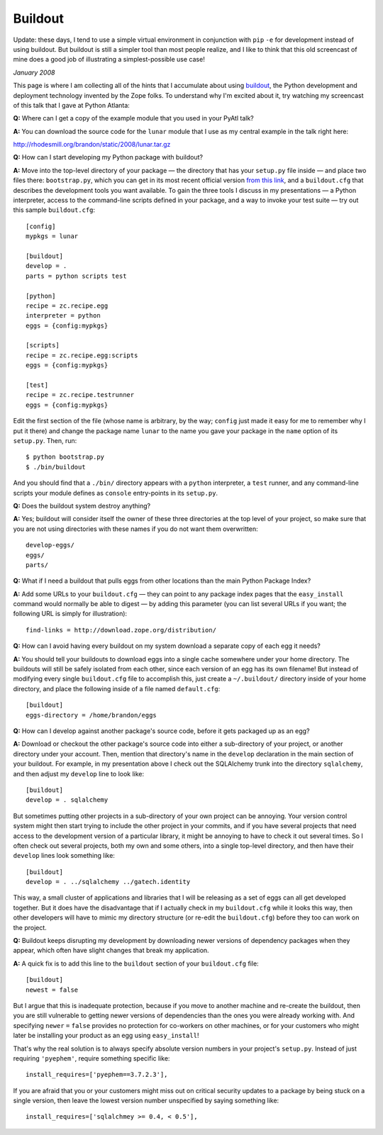 
Buildout
========

.. class:: note

Update: these days, I tend to use a simple virtual environment
in conjunction with ``pip`` ``-e`` for development
instead of using buildout.
But buildout is still a simpler tool than most people realize,
and I like to think that this old screencast of mine
does a good job of illustrating a simplest-possible use case!

*January 2008*

This page is where I am collecting all of the hints
that I accumulate about using
`buildout <http://pypi.python.org/pypi/zc.buildout>`_,
the Python development and deployment technology
invented by the Zope folks.
To understand why I'm excited about it,
try watching my screencast of this talk that I gave at Python Atlanta:

.. raw:: html

   <div class="figure">
   <iframe width="420" height="315" src="//www.youtube.com/embed/HXvzzK9m2IA" frameborder="0" allowfullscreen></iframe>
   <p><a href="http://www.youtube.com/watch?v=HXvzzK9m2IA"
     >A Brief Introduction to Buildout</a> (YouTube)</p>
   </div>

**Q:** Where can I get a copy of the example module
that you used in your PyAtl talk?

**A:** You can download the source code for the ``lunar`` module
that I use as my central example in the talk right here:

http://rhodesmill.org/brandon/static/2008/lunar.tar.gz

**Q:** How can I start developing my Python package with buildout?

**A:** Move into the top-level directory of your package —
the directory that has your ``setup.py`` file inside —
and place two files there: ``bootstrap.py``,
which you can get in its most recent official version
`from this link <http://svn.zope.org/*checkout*/zc.buildout/trunk/bootstrap/bootstrap.py>`_,
and a ``buildout.cfg``
that describes the development tools you want available.
To gain the three tools I discuss in my presentations —
a Python interpreter,
access to the command-line scripts defined in your package,
and a way to invoke your test suite —
try out this sample ``buildout.cfg``::

    [config]
    mypkgs = lunar

    [buildout]
    develop = .
    parts = python scripts test

    [python]
    recipe = zc.recipe.egg
    interpreter = python
    eggs = {config:mypkgs}

    [scripts]
    recipe = zc.recipe.egg:scripts
    eggs = {config:mypkgs}

    [test]
    recipe = zc.recipe.testrunner
    eggs = {config:mypkgs}

Edit the first section of the file
(whose name is arbitrary, by the way;
``config`` just made it easy for me to remember why I put it there)
and change the package name ``lunar``
to the name you gave your package
in the ``name`` option of its ``setup.py``.
Then, run::

    $ python bootstrap.py
    $ ./bin/buildout

And you should find that a ``./bin/`` directory appears
with a ``python`` interpreter, a ``test`` runner,
and any command-line scripts your module
defines as ``console`` entry-points in its ``setup.py``.

**Q:** Does the buildout system destroy anything?

**A:** Yes;
buildout will consider itself the owner
of these three directories at the top level of your project,
so make sure that you are not using directories with these names
if you do not want them overwritten::

    develop-eggs/
    eggs/
    parts/

**Q:** What if I need a buildout that pulls eggs
from other locations than the main Python Package Index?

**A:** Add some URLs to your ``buildout.cfg`` —
they can point to any package index pages
that the ``easy_install`` command would normally be able to digest —
by adding this parameter (you can list several URLs if you want;
the following URL is simply for illustration)::

    find-links = http://download.zope.org/distribution/

**Q:** How can I avoid having every buildout on my system
download a separate copy of each egg it needs?

**A:** You should tell your buildouts to download eggs
into a single cache somewhere under your home directory.
The buildouts will still be safely isolated from each other,
since each version of an egg has its own filename!
But instead of modifying every single ``buildout.cfg`` file
to accomplish this, just create a ``~/.buildout/`` directory
inside of your home directory,
and place the following inside of a file named ``default.cfg``::

    [buildout]
    eggs-directory = /home/brandon/eggs

**Q:** How can I develop against another package's source code,
before it gets packaged up as an egg?

**A:** Download or checkout the other package's source code
into either a sub-directory of your project,
or another directory under your account.
Then, mention that directory's name in the ``develop`` declaration
in the main section of your buildout.
For example, in my presentation above I check out
the SQLAlchemy trunk into the directory ``sqlalchemy``,
and then adjust my ``develop`` line to look like::

    [buildout]
    develop = . sqlalchemy

But sometimes putting other projects
in a sub-directory of your own project can be annoying.
Your version control system might then start trying to include
the other project in your commits,
and if you have several projects
that need access to the development version of a particular library,
it might be annoying to have to check it out several times.
So I often check out several projects,
both my own and some others, into a single top-level directory,
and then have their ``develop`` lines look something like::

    [buildout]
    develop = . ../sqlalchemy ../gatech.identity

This way, a small cluster of applications and libraries
that I will be releasing as a set of eggs
can all get developed together.
But it does have the disadvantage
that if I actually check in my ``buildout.cfg``
while it looks this way,
then other developers will have to mimic
my directory structure (or re-edit the ``buildout.cfg``)
before they too can work on the project.

**Q:** Buildout keeps disrupting my development
by downloading newer versions of dependency packages when they appear,
which often have slight changes that break my application.

**A:** A quick fix is to add this line
to the ``buildout`` section of your ``buildout.cfg`` file::

    [buildout]
    newest = false

But I argue that this is inadequate protection,
because if you move to another machine and re-create the buildout,
then you are still vulnerable to getting
newer versions of dependencies
than the ones you were already working with.
And specifying ``newer`` ``=`` ``false`` provides no protection
for co-workers on other machines,
or for your customers who might later be installing
your product as an egg using ``easy_install``!

That's why the real solution is
to always specify absolute version numbers
in your project's ``setup.py``.
Instead of just requiring ``'pyephem'``,
require something specific like::

    install_requires=['pyephem==3.7.2.3'],

If you are afraid that you or your customers
might miss out on critical security updates to a package
by being stuck on a single version,
then leave the lowest version number unspecified by saying something like::

    install_requires=['sqlalchmey >= 0.4, < 0.5'],
